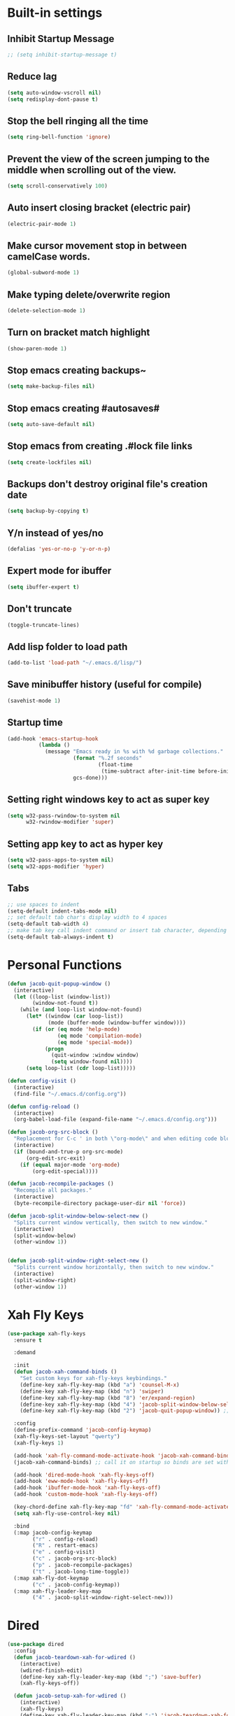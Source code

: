 * Built-in settings
** Inhibit Startup Message
#+BEGIN_SRC emacs-lisp
  ;; (setq inhibit-startup-message t)
#+END_SRC
** Reduce lag
#+BEGIN_SRC emacs-lisp
  (setq auto-window-vscroll nil)
  (setq redisplay-dont-pause t)
#+END_SRC
** Stop the bell ringing all the time
#+BEGIN_SRC emacs-lisp
  (setq ring-bell-function 'ignore)
#+END_SRC

** Prevent the view of the screen jumping to the middle when scrolling out of the view.
#+BEGIN_SRC emacs-lisp
  (setq scroll-conservatively 100)
#+END_SRC
** Auto insert closing bracket (electric pair)
#+BEGIN_SRC emacs-lisp
  (electric-pair-mode 1)
#+END_SRC

** Make cursor movement stop in between camelCase words.
#+BEGIN_SRC emacs-lisp
  (global-subword-mode 1)
#+END_SRC

** Make typing delete/overwrite region
#+BEGIN_SRC emacs-lisp
  (delete-selection-mode 1)
#+END_SRC

** Turn on bracket match highlight
#+BEGIN_SRC emacs-lisp
  (show-paren-mode 1)
#+END_SRC

** Stop emacs creating backups~
#+BEGIN_SRC emacs-lisp
  (setq make-backup-files nil)
#+END_SRC

** Stop emacs creating #autosaves#
#+BEGIN_SRC emacs-lisp
  (setq auto-save-default nil)
#+END_SRC

** Stop emacs from creating .#lock file links
#+BEGIN_SRC emacs-lisp
  (setq create-lockfiles nil)
#+END_SRC

** Backups don't destroy original file's creation date
#+BEGIN_SRC emacs-lisp
  (setq backup-by-copying t)
#+END_SRC

** Y/n instead of yes/no
#+BEGIN_SRC emacs-lisp
  (defalias 'yes-or-no-p 'y-or-n-p)
#+END_SRC

** Expert mode for ibuffer
#+BEGIN_SRC emacs-lisp
  (setq ibuffer-expert t)
#+END_SRC
** Don't truncate
#+BEGIN_SRC emacs-lisp
  (toggle-truncate-lines)
#+END_SRC

** Add lisp folder to load path
#+BEGIN_SRC emacs-lisp
  (add-to-list 'load-path "~/.emacs.d/lisp/")
#+END_SRC
** Save minibuffer history (useful for compile)
#+BEGIN_SRC emacs-lisp
  (savehist-mode 1)
#+END_SRC
** Startup time
#+BEGIN_SRC emacs-lisp
(add-hook 'emacs-startup-hook
          (lambda ()
            (message "Emacs ready in %s with %d garbage collections."
                     (format "%.2f seconds"
                             (float-time
                              (time-subtract after-init-time before-init-time)))
                     gcs-done)))
#+END_SRC
** Setting right windows key to act as super key
#+BEGIN_SRC emacs-lisp
  (setq w32-pass-rwindow-to-system nil
		w32-rwindow-modifier 'super)
#+END_SRC

** Setting app key to act as hyper key
#+BEGIN_SRC emacs-lisp
  (setq w32-pass-apps-to-system nil)
  (setq w32-apps-modifier 'hyper)
#+END_SRC
** Tabs
#+BEGIN_SRC emacs-lisp
  ;; use spaces to indent
  (setq-default indent-tabs-mode nil)
  ;; set default tab char's display width to 4 spaces
  (setq-default tab-width 4)
  ;; make tab key call indent command or insert tab character, depending on cursor position
  (setq-default tab-always-indent t)
#+END_SRC
* Personal Functions
#+BEGIN_SRC emacs-lisp
  (defun jacob-quit-popup-window ()
    (interactive)
    (let ((loop-list (window-list))
          (window-not-found t))
      (while (and loop-list window-not-found)
        (let* ((window (car loop-list))
               (mode (buffer-mode (window-buffer window))))
          (if (or (eq mode 'help-mode)
                  (eq mode 'compilation-mode)
                  (eq mode 'special-mode))
              (progn
                (quit-window :window window)
                (setq window-found nil))))
        (setq loop-list (cdr loop-list)))))

  (defun config-visit ()
    (interactive)
    (find-file "~/.emacs.d/config.org"))

  (defun config-reload ()
    (interactive)
    (org-babel-load-file (expand-file-name "~/.emacs.d/config.org")))

  (defun jacob-org-src-block ()
    "Replacement for C-c ' in both \"org-mode\" and when editing code blocks within \"org-mode\"."
    (interactive)
    (if (bound-and-true-p org-src-mode)
        (org-edit-src-exit)
      (if (equal major-mode 'org-mode)
          (org-edit-special))))

  (defun jacob-recompile-packages ()
    "Recompile all packages."
    (interactive)
    (byte-recompile-directory package-user-dir nil 'force))

  (defun jacob-split-window-below-select-new ()
    "Splits current window vertically, then switch to new window."
    (interactive)
    (split-window-below)
    (other-window 1))


  (defun jacob-split-window-right-select-new ()
    "Splits current window horizontally, then switch to new window."
    (interactive)
    (split-window-right)
    (other-window 1))
#+END_SRC

* Xah Fly Keys
#+BEGIN_SRC emacs-lisp
  (use-package xah-fly-keys
    :ensure t

    :demand

    :init
    (defun jacob-xah-command-binds ()
      "Set custom keys for xah-fly-keys keybindings."
      (define-key xah-fly-key-map (kbd "a") 'counsel-M-x)
      (define-key xah-fly-key-map (kbd "n") 'swiper)
      (define-key xah-fly-key-map (kbd "8") 'er/expand-region)
      (define-key xah-fly-key-map (kbd "4") 'jacob-split-window-below-select-new)
      (define-key xah-fly-key-map (kbd "2") 'jacob-quit-popup-window)) ;; 1 can be rebound, is bound to a inferior version of expand region

    :config
    (define-prefix-command 'jacob-config-keymap)
    (xah-fly-keys-set-layout "qwerty")
    (xah-fly-keys 1)

    (add-hook 'xah-fly-command-mode-activate-hook 'jacob-xah-command-binds)
    (jacob-xah-command-binds) ;; call it on startup so binds are set without calling xah-fly-command-mode-activate first.

    (add-hook 'dired-mode-hook 'xah-fly-keys-off)
    (add-hook 'eww-mode-hook 'xah-fly-keys-off)
    (add-hook 'ibuffer-mode-hook 'xah-fly-keys-off)
    (add-hook 'custom-mode-hook 'xah-fly-keys-off)

    (key-chord-define xah-fly-key-map "fd" 'xah-fly-command-mode-activate)
    (setq xah-fly-use-control-key nil)

    :bind
    (:map jacob-config-keymap
          ("r" . config-reload)
          ("R" . restart-emacs)
          ("e" . config-visit)
          ("c" . jacob-org-src-block)
          ("p" . jacob-recompile-packages)
          ("t" . jacob-long-time-toggle))
    (:map xah-fly-dot-keymap
          ("c" . jacob-config-keymap))
    (:map xah-fly-leader-key-map
          ("4" . jacob-split-window-right-select-new)))
#+END_SRC
* Dired
#+BEGIN_SRC emacs-lisp
  (use-package dired
    :config
    (defun jacob-teardown-xah-for-wdired ()
      (interactive)
      (wdired-finish-edit)
      (define-key xah-fly-leader-key-map (kbd ";") 'save-buffer)
      (xah-fly-keys-off))

    (defun jacob-setup-xah-for-wdired ()
      (interactive)
      (xah-fly-keys)
      (define-key xah-fly-leader-key-map (kbd ";") 'jacob-teardown-xah-for-wdired))

    (add-hook 'wdired-mode-hook 'jacob-setup-xah-for-wdired)

    (define-key dired-mode-map (kbd "RET") 'dired-find-alternate-file)
    (define-key dired-mode-map (kbd "^")(lambda () (interactive)(find-alternate-file "..")))
    (setq dired-dwim-target t)

    :bind
    (:map dired-mode-map
          ("," . switch-window)
          ("SPC" . xah-fly-leader-key-map)
          ("p" . dired-maybe-insert-subdir)
          ("i" . dired-previous-line)
          ("k" . dired-next-line)
          ("n" . swiper)
          ("f" . dired-toggle-read-only)
          ("q" . xah-close-current-buffer)))
#+END_SRC
* Major Mode Packages
** Org
 #+BEGIN_SRC emacs-lisp
   (use-package org
     :mode ("\\.org\\'" . org-mode)
     :config
     (add-to-list 'org-structure-template-alist
                '("el" "#+BEGIN_SRC emacs-lisp\n?\n#+END_SRC")))
 #+END_SRC

** yaml-Mode
 #+BEGIN_SRC emacs-lisp
   (use-package yaml-mode
     :ensure t
     :defer t
     :mode ("\\.yml\\'" . yaml-mode))
 #+END_SRC

** c-mode
*** tab width
 #+BEGIN_SRC emacs-lisp
   (setq-default c-basic-offset 4)
 #+END_SRC

** csharp-mode
 #+BEGIN_SRC emacs-lisp
   (use-package csharp-mode
     :ensure t
     :defer t
     :config
     (defun my-csharp-mode-setup ()
       (setq c-syntactic-indentation t)
       (c-set-style "ellemtel")
       (setq c-basic-offset 4))
     :hook
     (csharp-mode . my-csharp-mode-setup)
     :mode
     ("\\.cs\\$" . csharp-mode))
 #+END_SRC

** web-mode
#+BEGIN_SRC emacs-lisp
  (use-package web-mode
    :ensure t

    :preface
    (defun jacob-web-mode-config ()
      (interactive)
      (setq-local electric-pair-pairs '((?\" . ?\") (?\< . ?\>)))
      (yas-activate-extra-mode 'html-mode))

    :config
    (setq web-mode-engines-alist
                  '(("razor"	. "\\.cshtml\\'")))
    (setq web-mode-markup-indent-offset 2)
    (setq web-mode-css-indent-offset 2)
    (setq web-mode-code-indent-offset 2)

    :hook (web-mode . jacob-web-mode-config)

    :mode (("\\.html?\\'" . web-mode)
           ("\\.cshtml\\'" . web-mode)
           ("\\.css\\'" . web-mode)))
#+END_SRC
** json-mode
#+BEGIN_SRC emacs-lisp
  (use-package json-mode
    :ensure t
    :mode ("\\.json\\$" . json-mode))
#+END_SRC

** clojure-mode
#+BEGIN_SRC emacs-lisp
  (use-package clojure-mode
    :ensure t
    :mode ("\\.clj\\$" . clojure-mode))
#+END_SRC

** GDScript
#+BEGIN_SRC emacs-lisp
(use-package gdscript-mode
  :ensure t

  :config 
  (setq gdscript-use-tab-indents nil))
#+END_SRC
* Minor Mode Packages
** beacon
 #+BEGIN_SRC emacs-lisp
   (use-package beacon
	 :ensure t
     :defer 2
	 :diminish
	 :config
	 (beacon-mode 1))
 #+END_SRC

** which-key
 #+BEGIN_SRC emacs-lisp
   (use-package which-key
	 :ensure t
     :defer 2
	 :diminish
	 :config
	 (which-key-mode))
 #+END_SRC

** company
 #+BEGIN_SRC emacs-lisp
   (use-package company
     :ensure t
     :defer t
     :diminish
     :hook ((emacs-lisp-mode csharp-mode) . company-mode)
     :config
     (setq company-idle-delay 0.5)
     (setq company-minimum-prefix-length 3))
 #+END_SRC

** projectile
#+BEGIN_SRC emacs-lisp
  (use-package projectile
    :ensure t
    :defer 2
    :diminish
    :config
    (projectile-mode t)
    (define-key xah-fly-dot-keymap (kbd "p") projectile-command-map)
    (setq projectile-completion-system 'ivy))
#+END_SRC

** avy
 #+BEGIN_SRC emacs-lisp
   (use-package avy
     :ensure t
     :defer 1
     :config
     (key-chord-define xah-fly-key-map "fj" 'avy-goto-char-timer)
     (key-chord-define xah-fly-key-map "fk" 'avy-goto-word-or-subword-1)
     (key-chord-define xah-fly-key-map "fl" 'avy-goto-line)
     (key-chord-define xah-fly-key-map "f;" 'avy-goto-end-of-line))
 #+END_SRC

** rainbow-mode
 #+BEGIN_SRC emacs-lisp
   (use-package rainbow-mode
	 :ensure t
	 :diminish
	 :hook prog-mode)
 #+END_SRC

** dimmer
#+BEGIN_SRC emacs-lisp
  (use-package dimmer
	:ensure t
    :defer 5
	:config
	(dimmer-mode))
#+END_SRC

** omnisharp
#+BEGIN_SRC emacs-lisp
  (use-package omnisharp
     :ensure t
     :defer t
     :after company
     :hook (csharp-mode . omnisharp-mode)
     :bind
     (:map jacob-omnisharp-keymap
           ("u" . omnisharp-fix-usings)
           ("d" . omnisharp-go-to-definition)
           ("s" . omnisharp-start-omnisharp-server)
           ("S" . omnisharp-stop-server))
     :config
     (define-prefix-command 'jacob-omnisharp-keymap)
     (define-key xah-fly-dot-keymap (kbd "o") jacob-omnisharp-keymap)
     (add-hook 'omnisharp-mode-hook (lambda ()
                                      (add-to-list (make-local-variable 'company-backends)
                                                   '(company-omnisharp))))
     (setq omnisharp-company-ignore-case nil)
     (setq omnisharp-server-executable-path "D:\\Programming\\OmniSharp\\omnisharp-roslyn\\bin\\Debug\\OmniSharp.Stdio.Driver\\net472\\OmniSharp.exe"))
#+END_SRC

** yasnippet
#+BEGIN_SRC emacs-lisp
  (use-package yasnippet
    :ensure t

    :hook
    (((csharp-mode web-mode) . yas-minor-mode))
    
    :config
    (yas-reload-all))
#+END_SRC

** key-chord
#+BEGIN_SRC emacs-lisp
  (use-package key-chord
    :defer 1

    :config
    (key-chord-mode 1))
#+END_SRC

** flycheck
#+BEGIN_SRC emacs-lisp
  (use-package flycheck
    :ensure t
    ;; For some reason, I am unable to diminish flycheck with :diminish
    :config (diminish 'flycheck-mode)
    :hook ((csharp-mode emacs-lisp-mode) . flycheck-mode)) ;; TODO this hook is fugged
#+END_SRC

** cider
#+BEGIN_SRC emacs-lisp
  (use-package cider
    :diminish
    :ensure t
    :mode ("\\.clj\\$" . clojure-mode))
#+END_SRC

* Non-mode Packages
** restart-emacs
#+BEGIN_SRC emacs-lisp
  (use-package restart-emacs
	:ensure t
	:defer t)
#+END_SRC

** smex
 #+BEGIN_SRC emacs-lisp
   (use-package smex
     :ensure t
     :config (smex-initialize)
     :bind
     ("M-x" . smex))
 #+END_SRC

** diminish
#+BEGIN_SRC emacs-lisp
  (use-package diminish
	:ensure t
	:defer t
	:config
	(diminish 'subword-mode)
	(diminish 'org-src-mode)
	(diminish 'eldoc-mode))
#+END_SRC

** switch-window
 #+BEGIN_SRC emacs-lisp
   (use-package switch-window
	 :ensure t
	 :defer t
	 :config
	 (setq switch-window-input-style 'minibuffer)
	 (setq switch-window-threshold 2)
	 (setq switch-window-multiple-frames t)
	 (setq switch-window-shortcut-style 'qwerty)
	 (setq switch-window-qwerty-shortcuts
		   '("q" "w" "e" "r" "a" "s" "d" "f" "z" "x" "c" "v"))
	 :bind
	 ([remap xah-next-window-or-frame] . switch-window))
 #+END_SRC

** ivy
 #+BEGIN_SRC emacs-lisp
   (use-package ivy
     :ensure t
     :diminish
     :defer 1

     :bind
     (:map xah-fly-leader-key-map
           ("v" . counsel-yank-pop))

     :config
     (ivy-mode 1)
     (setq ivy-initial-inputs-alist nil)
     (setq enable-recursive-minibuffers t))
 #+END_SRC

** swiper
#+BEGIN_SRC emacs-lisp
  (use-package swiper
    :ensure t
    :after ivy)
#+END_SRC

** counsel
#+BEGIN_SRC emacs-lisp
  (use-package counsel
    :ensure t
    :diminish
    :after ivy
  
    :config (counsel-mode))
#+END_SRC

** multiple-cursors
 #+BEGIN_SRC emacs-lisp
   (use-package multiple-cursors
	 :ensure t
	 :bind
	 (:map xah-fly-dot-keymap
		   ("m" . jacob-multiple-cursors-keymap)
	 :map jacob-multiple-cursors-keymap
		   ("l" . mc/edit-lines)
		   (">" . mc/mark-next-like-this)
		   ("<" . mc/mark-previous-like-this)
		   ("a" . mc/mark-all-like-this))
	 :init
	 (define-prefix-command 'jacob-multiple-cursors-keymap))
 #+END_SRC

** expand-region
 #+BEGIN_SRC emacs-lisp
   (use-package expand-region
     :ensure t
  
     :config
     (setq expand-region-contract-fast-key "9"))
 #+END_SRC

** shell-pop
#+BEGIN_SRC emacs-lisp
  (use-package shell-pop
    :ensure t
    :init
    (defun jacob-shell-pop-eshell ()
    (interactive)
    (let ((shell-pop-shell-type '("eshell" "*eshell*" (lambda () (eshell))))
          (shell-pop-term-shell "eshell"))
      (shell-pop--set-shell-type 'shell-pop-shell-type shell-pop-shell-type)
      (call-interactively 'shell-pop)))

    (defun jacob-shell-pop-shell ()
      (interactive)
      (let ((shell-file-name "/bin/bash")
            (shell-pop-shell-type '("shell" "*shell*" (lambda () (shell))))
            (shell-pop-term-shell "shell"))
        (shell-pop--set-shell-type 'shell-pop-shell-type shell-pop-shell-type)
        (call-interactively 'shell-pop)))
    :bind
    (:map xah-fly-n-keymap
          ("d" . jacob-shell-pop-eshell)
          ("f" . jacob-shell-pop-shell)))
#+END_SRC

** move-text
#+BEGIN_SRC emacs-lisp
  (use-package move-text
	:ensure t
	:config
	(move-text-default-bindings))
#+END_SRC

** eshell-up
#+BEGIN_SRC emacs-lisp
  (use-package eshell-up
	:ensure t)
#+END_SRC

** langtool
#+BEGIN_SRC emacs-lisp
  (use-package langtool
	;; :ensure t
	:defer t
	:config
	(setq langtool-language-tool-jar
		  "/home/lem/Documents/LanguageTool-4.8/languagetool-commandline.jar"))
#+END_SRC

* Appearance
** Theme (sanityinc-tomorrow)
#+BEGIN_SRC emacs-lisp
  (use-package color-theme-sanityinc-tomorrow
    :ensure t)
#+END_SRC

** Modeline
#+BEGIN_SRC emacs-lisp
  (load "~/.emacs.d/myLisp/jacob-long-time")
  (jacob-long-time-toggle)
#+END_SRC

** Highlight current line but only in graphical mode
#+BEGIN_SRC emacs-lisp
  (use-package hl-line
    :defer 2
    :config (when window-system (global-hl-line-mode t)))
#+END_SRC

** Get rid of toolbar
#+BEGIN_SRC emacs-lisp
  (tool-bar-mode -1)
#+END_SRC

** Get rid of menubar
#+BEGIN_SRC emacs-lisp
  (menu-bar-mode -1)
#+END_SRC

** Get rid of scrollbar
#+BEGIN_SRC emacs-lisp
  (scroll-bar-mode -1)
#+END_SRC
** Font Setup
#+BEGIN_SRC emacs-lisp
  (when (member "DejaVu Sans Mono" (font-family-list))
	  (add-to-list 'initial-frame-alist '(font . "DejaVu Sans Mono-10"))
	  (add-to-list 'default-frame-alist '(font . "DejaVu Sans Mono-10")))
#+END_SRC

